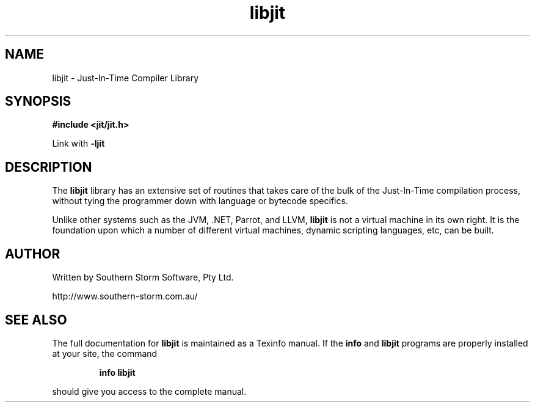 .\" Copyright (c) 2004 Southern Storm Software, Pty Ltd.
.\"
.\" This program is free software; you can redistribute it and/or modify
.\" it under the terms of the GNU General Public License as published by
.\" the Free Software Foundation; either version 2 of the License, or
.\" (at your option) any later version.
.\"
.\" This program is distributed in the hope that it will be useful,
.\" but WITHOUT ANY WARRANTY; without even the implied warranty of
.\" MERCHANTABILITY or FITNESS FOR A PARTICULAR PURPOSE.  See the
.\" GNU General Public License for more details.
.\"
.\" You should have received a copy of the GNU General Public License
.\" along with this program; if not, write to the Free Software
.\" Foundation, Inc., 59 Temple Place, Suite 330, Boston, MA  02111-1307  USA
.TH libjit 3 "18 April 2004" "Southern Storm Software" "Just-In-Time Compiler Library"
.SH NAME
libjit \- Just-In-Time Compiler Library
.SH SYNOPSIS
.B #include <jit/jit.h>

Link with
.B -ljit
.SH DESCRIPTION
The \fBlibjit\fR library has an extensive set of routines that takes care
of the bulk of the Just-In-Time compilation process, without tying the
programmer down with language or bytecode specifics.

Unlike other systems such as the JVM, .NET, Parrot, and LLVM, \fBlibjit\fR
is not a virtual machine in its own right.  It is the foundation upon which a
number of different virtual machines, dynamic scripting languages, etc,
can be built.
.SH "AUTHOR"
Written by Southern Storm Software, Pty Ltd.

http://www.southern-storm.com.au/
.SH "SEE ALSO"
The full documentation for
.B libjit
is maintained as a Texinfo manual.  If the
.B info
and
.B libjit
programs are properly installed at your site, the command
.IP
.B info libjit
.PP
should give you access to the complete manual.
